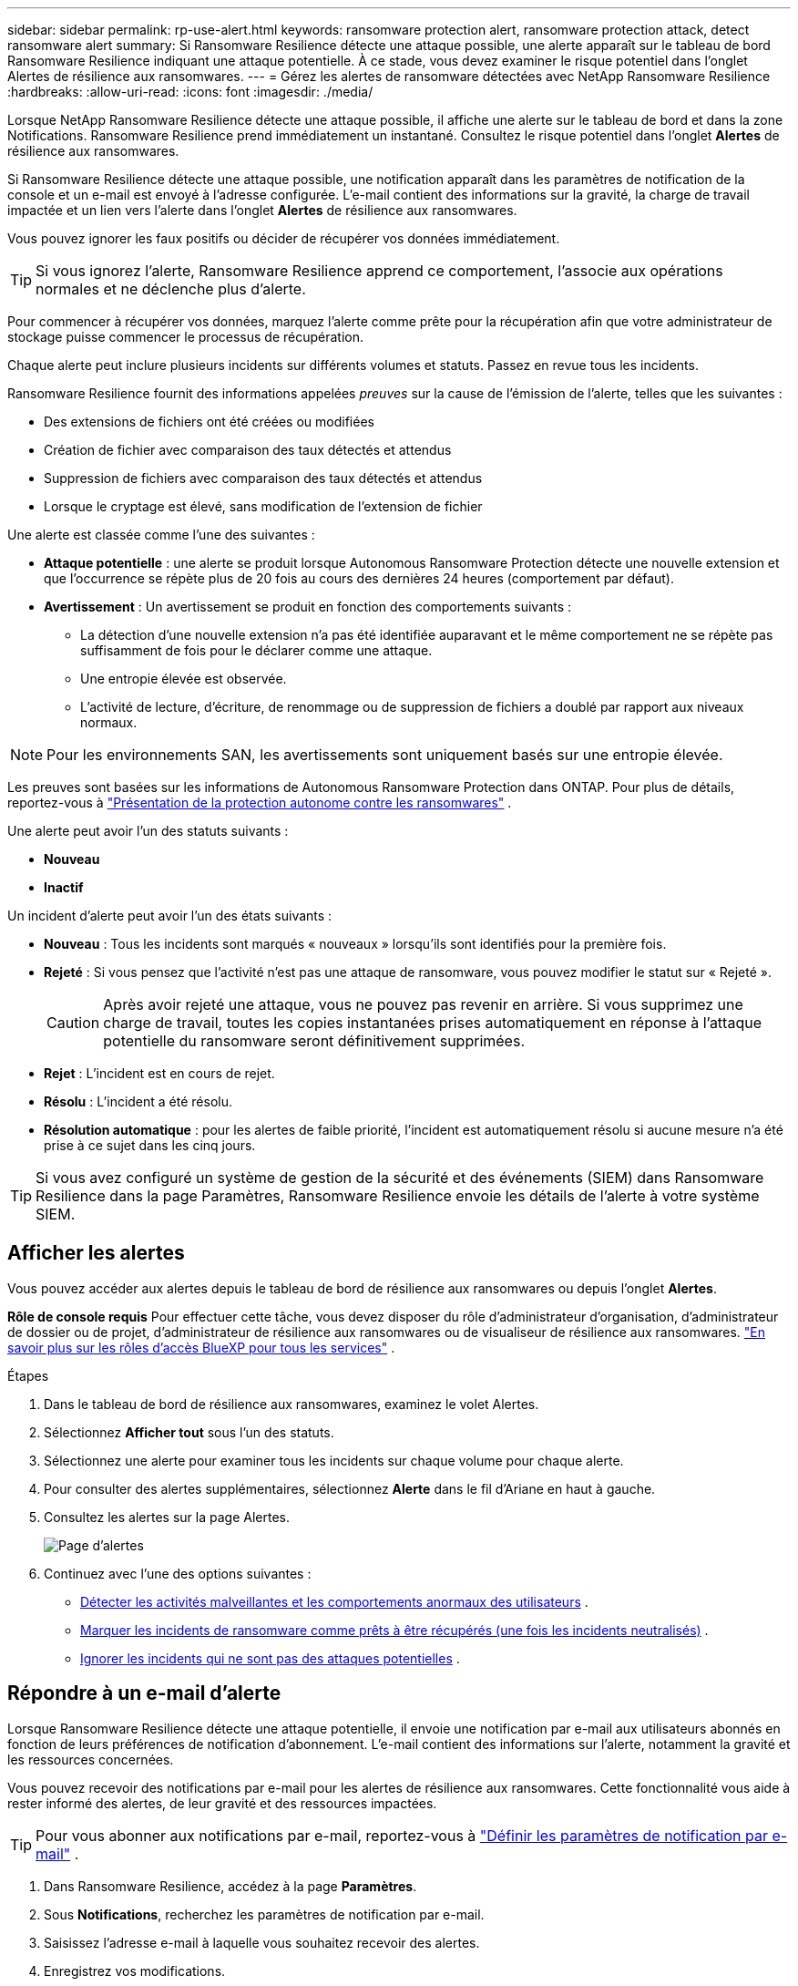 ---
sidebar: sidebar 
permalink: rp-use-alert.html 
keywords: ransomware protection alert, ransomware protection attack, detect ransomware alert 
summary: Si Ransomware Resilience détecte une attaque possible, une alerte apparaît sur le tableau de bord Ransomware Resilience indiquant une attaque potentielle.  À ce stade, vous devez examiner le risque potentiel dans l’onglet Alertes de résilience aux ransomwares. 
---
= Gérez les alertes de ransomware détectées avec NetApp Ransomware Resilience
:hardbreaks:
:allow-uri-read: 
:icons: font
:imagesdir: ./media/


[role="lead"]
Lorsque NetApp Ransomware Resilience détecte une attaque possible, il affiche une alerte sur le tableau de bord et dans la zone Notifications.  Ransomware Resilience prend immédiatement un instantané.  Consultez le risque potentiel dans l’onglet *Alertes* de résilience aux ransomwares.

Si Ransomware Resilience détecte une attaque possible, une notification apparaît dans les paramètres de notification de la console et un e-mail est envoyé à l'adresse configurée.  L'e-mail contient des informations sur la gravité, la charge de travail impactée et un lien vers l'alerte dans l'onglet *Alertes* de résilience aux ransomwares.

Vous pouvez ignorer les faux positifs ou décider de récupérer vos données immédiatement.


TIP: Si vous ignorez l'alerte, Ransomware Resilience apprend ce comportement, l'associe aux opérations normales et ne déclenche plus d'alerte.

Pour commencer à récupérer vos données, marquez l’alerte comme prête pour la récupération afin que votre administrateur de stockage puisse commencer le processus de récupération.

Chaque alerte peut inclure plusieurs incidents sur différents volumes et statuts.  Passez en revue tous les incidents.

Ransomware Resilience fournit des informations appelées _preuves_ sur la cause de l'émission de l'alerte, telles que les suivantes :

* Des extensions de fichiers ont été créées ou modifiées
* Création de fichier avec comparaison des taux détectés et attendus
* Suppression de fichiers avec comparaison des taux détectés et attendus
* Lorsque le cryptage est élevé, sans modification de l'extension de fichier


Une alerte est classée comme l’une des suivantes :

* *Attaque potentielle* : une alerte se produit lorsque Autonomous Ransomware Protection détecte une nouvelle extension et que l'occurrence se répète plus de 20 fois au cours des dernières 24 heures (comportement par défaut).
* *Avertissement* : Un avertissement se produit en fonction des comportements suivants :
+
** La détection d’une nouvelle extension n’a pas été identifiée auparavant et le même comportement ne se répète pas suffisamment de fois pour le déclarer comme une attaque.
** Une entropie élevée est observée.
** L'activité de lecture, d'écriture, de renommage ou de suppression de fichiers a doublé par rapport aux niveaux normaux.





NOTE: Pour les environnements SAN, les avertissements sont uniquement basés sur une entropie élevée.

Les preuves sont basées sur les informations de Autonomous Ransomware Protection dans ONTAP. Pour plus de détails, reportez-vous à https://docs.netapp.com/us-en/ontap/anti-ransomware/index.html["Présentation de la protection autonome contre les ransomwares"^] .

Une alerte peut avoir l’un des statuts suivants :

* *Nouveau*
* *Inactif*


Un incident d’alerte peut avoir l’un des états suivants :

* *Nouveau* : Tous les incidents sont marqués « nouveaux » lorsqu'ils sont identifiés pour la première fois.
* *Rejeté* : Si vous pensez que l'activité n'est pas une attaque de ransomware, vous pouvez modifier le statut sur « Rejeté ».
+

CAUTION: Après avoir rejeté une attaque, vous ne pouvez pas revenir en arrière.  Si vous supprimez une charge de travail, toutes les copies instantanées prises automatiquement en réponse à l’attaque potentielle du ransomware seront définitivement supprimées.

* *Rejet* : L'incident est en cours de rejet.
* *Résolu* : L'incident a été résolu.
* *Résolution automatique* : pour les alertes de faible priorité, l'incident est automatiquement résolu si aucune mesure n'a été prise à ce sujet dans les cinq jours.



TIP: Si vous avez configuré un système de gestion de la sécurité et des événements (SIEM) dans Ransomware Resilience dans la page Paramètres, Ransomware Resilience envoie les détails de l'alerte à votre système SIEM.



== Afficher les alertes

Vous pouvez accéder aux alertes depuis le tableau de bord de résilience aux ransomwares ou depuis l'onglet *Alertes*.

*Rôle de console requis* Pour effectuer cette tâche, vous devez disposer du rôle d'administrateur d'organisation, d'administrateur de dossier ou de projet, d'administrateur de résilience aux ransomwares ou de visualiseur de résilience aux ransomwares. https://docs.netapp.com/us-en/console-setup-admin/reference-iam-predefined-roles.html["En savoir plus sur les rôles d'accès BlueXP pour tous les services"^] .

.Étapes
. Dans le tableau de bord de résilience aux ransomwares, examinez le volet Alertes.
. Sélectionnez *Afficher tout* sous l’un des statuts.
. Sélectionnez une alerte pour examiner tous les incidents sur chaque volume pour chaque alerte.
. Pour consulter des alertes supplémentaires, sélectionnez *Alerte* dans le fil d'Ariane en haut à gauche.
. Consultez les alertes sur la page Alertes.
+
image:screen-alerts.png["Page d'alertes"]

. Continuez avec l’une des options suivantes :
+
** <<Détecter les activités malveillantes et les comportements anormaux des utilisateurs>> .
** <<Marquer les incidents de ransomware comme prêts à être récupérés (une fois les incidents neutralisés)>> .
** <<Ignorer les incidents qui ne sont pas des attaques potentielles>> .






== Répondre à un e-mail d'alerte

Lorsque Ransomware Resilience détecte une attaque potentielle, il envoie une notification par e-mail aux utilisateurs abonnés en fonction de leurs préférences de notification d'abonnement.  L'e-mail contient des informations sur l'alerte, notamment la gravité et les ressources concernées.

Vous pouvez recevoir des notifications par e-mail pour les alertes de résilience aux ransomwares.  Cette fonctionnalité vous aide à rester informé des alertes, de leur gravité et des ressources impactées.


TIP: Pour vous abonner aux notifications par e-mail, reportez-vous à https://docs.netapp.com/us-en/console-setup-admin/task-monitor-cm-operations.html#set-email-notification-settings["Définir les paramètres de notification par e-mail"^] .

. Dans Ransomware Resilience, accédez à la page *Paramètres*.
. Sous *Notifications*, recherchez les paramètres de notification par e-mail.
. Saisissez l'adresse e-mail à laquelle vous souhaitez recevoir des alertes.
. Enregistrez vos modifications.


Vous recevrez désormais des notifications par e-mail lorsque de nouvelles alertes seront générées.

*Rôle de console requis* Pour effectuer cette tâche, vous devez disposer du rôle d'administrateur d'organisation, d'administrateur de dossier ou de projet, d'administrateur de résilience aux ransomwares ou de visualiseur de résilience aux ransomwares. https://docs.netapp.com/us-en/console-setup-admin/reference-iam-predefined-roles.html["En savoir plus sur les rôles d'accès BlueXP pour tous les services"^] .

.Étapes
. Afficher l'e-mail.
. Dans l'e-mail, sélectionnez *Afficher l'alerte* et connectez-vous à Ransomware Resilience.
+
La page Alertes apparaît.

. Passez en revue tous les incidents sur chaque volume pour chaque alerte.
. Pour consulter des alertes supplémentaires, cliquez sur *Alerte* dans le fil d'Ariane en haut à gauche.
. Continuez avec l’une des options suivantes :
+
** <<Détecter les activités malveillantes et les comportements anormaux des utilisateurs>> .
** <<Marquer les incidents de ransomware comme prêts à être récupérés (une fois les incidents neutralisés)>> .
** <<Ignorer les incidents qui ne sont pas des attaques potentielles>> .






== Détecter les activités malveillantes et les comportements anormaux des utilisateurs

En consultant l’onglet Alertes, vous pouvez identifier s’il s’agit d’une activité malveillante ou d’un comportement anormal de l’utilisateur.

Vous devez avoir configuré un agent d’activité utilisateur et activé une politique de protection avec détection du comportement utilisateur pour afficher la détection au niveau utilisateur.  Lorsque la détection du comportement de l'utilisateur est activée, la colonne *Utilisateur suspect* apparaît dans le tableau de bord Alertes ; elle ne s'affiche pas lorsque la détection du comportement de l'utilisateur n'est pas activée.  Pour activer la détection des utilisateurs suspects, voirlink:suspicious-user-activity.html["Activité utilisateur suspecte"] .


NOTE: Si vous utilisez NetApp Data Infrastructure Insights (DII) Workload Security, il est recommandé d'utiliser les mêmes agents Workload Security pour Ransomware Resilience.  Vous n'avez pas besoin de déployer des agents Workload Security distincts pour Ransomware Resilience. Cependant, l'utilisation des mêmes agents Workload Security nécessite une relation de couplage entre l'organisation de la console Ransomware Resilience et le locataire DII Storage Workload Security.  Contactez votre représentant de compte pour activer ce couplage.



=== Afficher les activités malveillantes

Lorsque la protection autonome contre les ransomwares déclenche une alerte dans Ransomware Resilience, vous pouvez afficher les détails suivants :

* Entropie des données entrantes
* Taux de création attendu de nouveaux fichiers par rapport au taux détecté
* Taux de suppression de fichiers attendu par rapport au taux détecté
* Taux de renommage attendu des fichiers par rapport au taux détecté
* Fichiers et répertoires impactés



NOTE: Ces détails sont visibles pour les charges de travail NAS.  Pour les environnements SAN, seules les données d'entropie sont disponibles.

.Étapes
. Dans le menu Résilience aux ransomwares, sélectionnez *Alertes*.
. Sélectionnez une alerte.
. Passez en revue les incidents dans l’alerte.
+
image:screen-alerts-incidents3.png["Page d'alerte des incidents"]

. Sélectionnez un incident pour consulter les détails de l’incident.




=== Afficher le comportement anormal des utilisateurs

Si vous avez configuré la détection des utilisateurs suspects pour afficher le comportement anormal des utilisateurs, vous pouvez afficher les données au niveau de l'utilisateur et bloquer des utilisateurs spécifiques.  Pour activer les paramètres utilisateur suspects, voirlink:rp-use-settings.html["Configurer les paramètres de résilience aux ransomwares"] .

.Étapes
. Dans le menu Résilience aux ransomwares, sélectionnez *Alertes*.
. Sélectionnez une alerte.
. Passez en revue les incidents dans l’alerte.
. Pour empêcher un utilisateur suspect d'accéder à votre environnement surveillé par la console, sélectionnez *Bloquer* sous le nom de l'utilisateur.




== Marquer les incidents de ransomware comme prêts à être récupérés (une fois les incidents neutralisés)

Après avoir arrêté l’attaque, informez votre administrateur de stockage que les données sont prêtes afin qu’il puisse démarrer la récupération.

*Rôle de console requis* Pour effectuer cette tâche, vous devez disposer du rôle d'administrateur d'organisation, d'administrateur de dossier ou de projet ou d'administrateur de résilience aux ransomwares. link:https://docs.netapp.com/us-en/console-setup-admin/reference-iam-predefined-roles.html["En savoir plus sur les rôles d'accès à la console pour tous les services"^] .

.Étapes
. Dans le menu Résilience aux ransomwares, sélectionnez *Alertes*.
+
image:screen-alerts.png["Page d'alertes"]

. Dans la page Alertes, sélectionnez l’alerte.
. Passez en revue les incidents dans l’alerte.
+
image:screen-alerts-incidents3.png["Page d'alerte des incidents"]

. Si vous déterminez que les incidents sont prêts à être récupérés, sélectionnez *Marquer comme restauration nécessaire*.
. Confirmez l'action et sélectionnez *Marquer comme restauration nécessaire*.
. Pour lancer la récupération de la charge de travail, sélectionnez *Récupérer* la charge de travail dans le message ou sélectionnez l'onglet *Récupération*.


.Résultat
Une fois l’alerte marquée pour restauration, elle passe de l’onglet Alertes à l’onglet Récupération.



== Ignorer les incidents qui ne sont pas des attaques potentielles

Après avoir examiné les incidents, vous devez déterminer si les incidents constituent des attaques potentielles.  S’il ne s’agit pas de menaces réelles, elles peuvent être écartées.

Vous pouvez ignorer les faux positifs ou décider de récupérer vos données immédiatement.  Si vous ignorez l'alerte, Ransomware Resilience apprend ce comportement, l'associe aux opérations normales et ne déclenche plus d'alerte sur un tel comportement.

Si vous supprimez une charge de travail, toutes les copies instantanées prises automatiquement en réponse à une attaque potentielle de ransomware sont définitivement supprimées.


CAUTION: Si vous ignorez une alerte, vous ne pouvez pas modifier ce statut en un autre statut et vous ne pouvez pas annuler cette modification.

*Rôle de console requis* Pour effectuer cette tâche, vous devez disposer du rôle d'administrateur d'organisation, d'administrateur de dossier ou de projet ou d'administrateur de résilience aux ransomwares. link:https://docs.netapp.com/us-en/console-setup-admin/reference-iam-predefined-roles.html["En savoir plus sur les rôles d'accès à la console pour tous les services"^] .

.Étapes
. Dans le menu Résilience aux ransomwares, sélectionnez *Alertes*.
+
image:screen-alerts.png["Page d'alertes"]

. Dans la page Alertes, sélectionnez l’alerte.
+
image:screen-alerts-incidents3.png["Page d'alerte des incidents"]

. Sélectionnez un ou plusieurs incidents.  Ou sélectionnez tous les incidents en sélectionnant la case ID d’incident en haut à gauche du tableau.
. Si vous déterminez que l’incident ne constitue pas une menace, considérez-le comme un faux positif :
+
** Sélectionnez l'incident.
** Sélectionnez le bouton *Modifier le statut* au-dessus du tableau.
+
image:screen-alerts-status-edit.png["Page de modification du statut d'alerte"]



. Dans la boîte Modifier le statut, sélectionnez le statut *« Rejeté »*.
+
Des informations supplémentaires sur la charge de travail et sur le fait que les copies instantanées sont supprimées s'affichent.

. Sélectionnez *Enregistrer*.
+
Le statut de l’incident ou des incidents passe à « Ignoré ».





== Afficher la liste des fichiers concernés

Avant de restaurer une charge de travail d’application au niveau du fichier, vous pouvez afficher une liste des fichiers impactés.  Vous pouvez accéder à la page Alertes pour télécharger une liste des fichiers impactés.  Utilisez ensuite la page de récupération pour télécharger la liste et choisir les fichiers à restaurer.

*Rôle de console requis* Pour effectuer cette tâche, vous devez disposer du rôle d'administrateur d'organisation, d'administrateur de dossier ou de projet ou d'administrateur de résilience aux ransomwares. link:https://docs.netapp.com/us-en/console-setup-admin/reference-iam-predefined-roles.html["En savoir plus sur les rôles d'accès à la console pour tous les services"^] .

.Étapes
Utilisez la page Alertes pour récupérer la liste des fichiers impactés.


TIP: Si un volume comporte plusieurs alertes, vous devrez peut-être télécharger la liste CSV des fichiers concernés pour chaque alerte.

. Dans le menu Résilience aux ransomwares, sélectionnez *Alertes*.
. Sur la page Alertes, triez les résultats par charge de travail pour afficher les alertes pour la charge de travail d’application que vous souhaitez restaurer.
. Dans la liste des alertes pour cette charge de travail, sélectionnez une alerte.
. Pour cette alerte, sélectionnez un seul incident.
+
image:screen-alerts-incidents-impacted-files.png["liste des fichiers impactés par une alerte spécifique"]

. Pour cet incident, sélectionnez l'icône de téléchargement et téléchargez la liste des fichiers impactés au format CSV.

